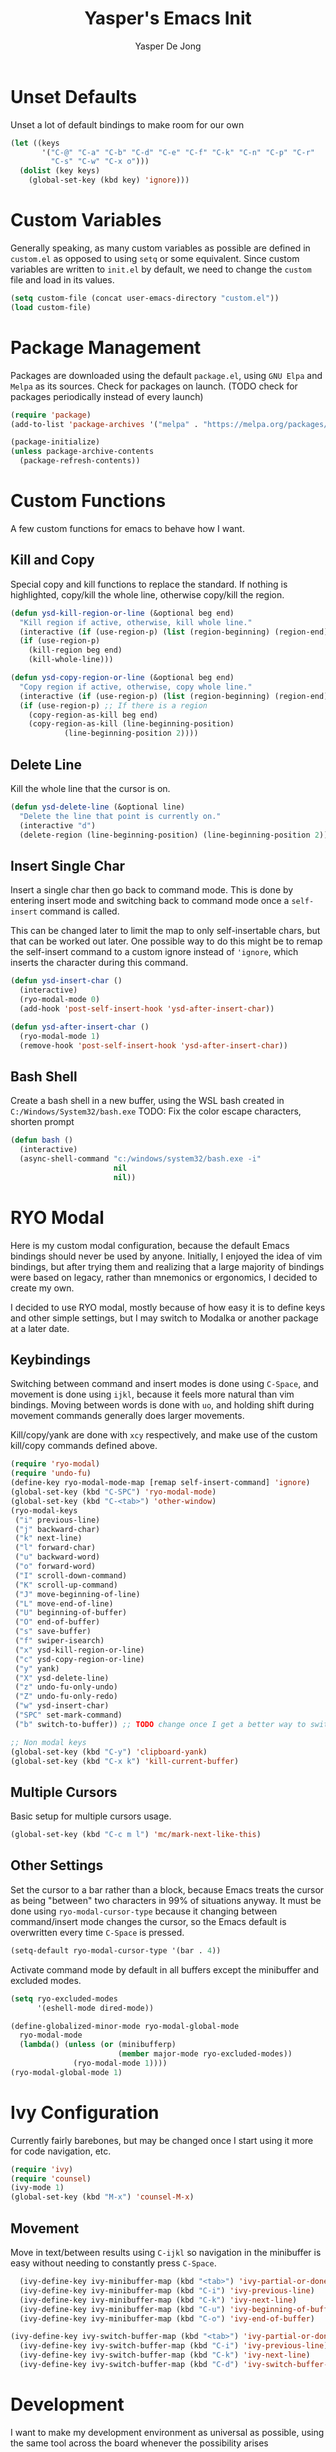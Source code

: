 #+title:Yasper's Emacs Init
#+author: Yasper De Jong
#+property: header-args:emacs-lisp :tangle init.el
#+startup: overview
* Unset Defaults
Unset a lot of default bindings to make room for our own
#+begin_src emacs-lisp
  (let ((keys
         '("C-@" "C-a" "C-b" "C-d" "C-e" "C-f" "C-k" "C-n" "C-p" "C-r"
           "C-s" "C-w" "C-x o")))
    (dolist (key keys)
      (global-set-key (kbd key) 'ignore)))
#+end_src

* Custom Variables
Generally speaking, as many custom variables as possible are defined in =custom.el= as opposed to using =setq= or some equivalent. Since custom variables are written to =init.el= by default, we need to change the =custom= file and load in its values.

#+begin_src emacs-lisp
  (setq custom-file (concat user-emacs-directory "custom.el"))
  (load custom-file)
#+end_src

* Package Management
Packages are downloaded using the default =package.el=, using =GNU Elpa= and =Melpa= as its sources. Check for packages on launch. (TODO check for packages periodically instead of every launch)

#+begin_src emacs-lisp
  (require 'package)
  (add-to-list 'package-archives '("melpa" . "https://melpa.org/packages/") t)

  (package-initialize)
  (unless package-archive-contents
    (package-refresh-contents))
#+end_src

* Custom Functions
A few custom functions for emacs to behave how I want.

** Kill and Copy
Special copy and kill functions to replace the standard. If nothing is highlighted, copy/kill the whole line, otherwise copy/kill the region.

#+begin_src emacs-lisp
(defun ysd-kill-region-or-line (&optional beg end)
  "Kill region if active, otherwise, kill whole line."
  (interactive (if (use-region-p) (list (region-beginning) (region-end))))
  (if (use-region-p)
    (kill-region beg end)
    (kill-whole-line)))

(defun ysd-copy-region-or-line (&optional beg end)
  "Copy region if active, otherwise, copy whole line."
  (interactive (if (use-region-p) (list (region-beginning) (region-end))))
  (if (use-region-p) ;; If there is a region
    (copy-region-as-kill beg end)
    (copy-region-as-kill (line-beginning-position)
		    (line-beginning-position 2))))
#+end_src

** Delete Line
Kill the whole line that the cursor is on.

#+begin_src emacs-lisp
  (defun ysd-delete-line (&optional line)
    "Delete the line that point is currently on."
    (interactive "d")
    (delete-region (line-beginning-position) (line-beginning-position 2)))
#+end_src

** Insert Single Char
Insert a single char then go back to command mode.
This is done by entering insert mode and switching back to command mode once a =self-insert= command is called.

This can be changed later to limit the map to only self-insertable chars, but that can be worked out later.
One possible way to do this might be to remap the self-insert command to a custom ignore instead of ='ignore=, which inserts the character during this command.


#+begin_src emacs-lisp
  (defun ysd-insert-char ()
    (interactive)
    (ryo-modal-mode 0)
    (add-hook 'post-self-insert-hook 'ysd-after-insert-char))

  (defun ysd-after-insert-char ()
    (ryo-modal-mode 1)
    (remove-hook 'post-self-insert-hook 'ysd-after-insert-char))
#+end_src

** Bash Shell
Create a bash shell in a new buffer, using the WSL bash created in =C:/Windows/System32/bash.exe=
TODO: Fix the color escape characters, shorten prompt

#+begin_src emacs-lisp
  (defun bash ()
    (interactive)
    (async-shell-command "c:/windows/system32/bash.exe -i"
                         nil
                         nil))
#+end_src
* RYO Modal

Here is my custom modal configuration, because the default Emacs bindings should never be used by anyone. Initially, I enjoyed the idea of vim bindings, but after trying them and realizing that a large majority of bindings were based on legacy, rather than mnemonics or ergonomics, I decided to create my own.

I decided to use RYO modal, mostly because of how easy it is to define keys and other simple settings, but I may switch to Modalka or another package at a later date.

** Keybindings
Switching between command and insert modes is done using =C-Space=, and movement is done using =ijkl=, because it feels more natural than vim bindings. Moving between words is done with =uo=, and holding shift during movement commands generally does larger movements.

Kill/copy/yank are done with =xcy= respectively, and make use of the custom kill/copy commands defined above.

#+begin_src emacs-lisp
  (require 'ryo-modal)
  (require 'undo-fu)
  (define-key ryo-modal-mode-map [remap self-insert-command] 'ignore)
  (global-set-key (kbd "C-SPC") 'ryo-modal-mode)
  (global-set-key (kbd "C-<tab>") 'other-window)
  (ryo-modal-keys
   ("i" previous-line)
   ("j" backward-char)
   ("k" next-line)
   ("l" forward-char)
   ("u" backward-word)
   ("o" forward-word)
   ("I" scroll-down-command)
   ("K" scroll-up-command)
   ("J" move-beginning-of-line)
   ("L" move-end-of-line)
   ("U" beginning-of-buffer)
   ("O" end-of-buffer)
   ("s" save-buffer)
   ("f" swiper-isearch)
   ("x" ysd-kill-region-or-line)
   ("c" ysd-copy-region-or-line)
   ("y" yank)
   ("X" ysd-delete-line)
   ("z" undo-fu-only-undo)
   ("Z" undo-fu-only-redo)
   ("w" ysd-insert-char)
   ("SPC" set-mark-command)
   ("b" switch-to-buffer)) ;; TODO change once I get a better way to switch buffers

  ;; Non modal keys
  (global-set-key (kbd "C-y") 'clipboard-yank)
  (global-set-key (kbd "C-x k") 'kill-current-buffer)
#+end_src

** Multiple Cursors
Basic setup for multiple cursors usage.

#+begin_src emacs-lisp
(global-set-key (kbd "C-c m l") 'mc/mark-next-like-this)
#+end_src

** Other Settings
Set the cursor to a bar rather than a block, because Emacs treats the cursor as being "between" two characters in 99% of situations anyway. It must be done using =ryo-modal-cursor-type= because it changing between command/insert mode changes the cursor, so the Emacs default is overwritten every time =C-Space= is pressed.

#+begin_src emacs-lisp
  (setq-default ryo-modal-cursor-type '(bar . 4))
#+end_src

Activate command mode by default in all buffers except the minibuffer and excluded modes.

#+begin_src emacs-lisp
  (setq ryo-excluded-modes
        '(eshell-mode dired-mode))
  
  (define-globalized-minor-mode ryo-modal-global-mode
    ryo-modal-mode
    (lambda() (unless (or (minibufferp)
                          (member major-mode ryo-excluded-modes))
                (ryo-modal-mode 1))))
  (ryo-modal-global-mode 1)
#+end_src

* Ivy Configuration
Currently fairly barebones, but may be changed once I start using it more for code navigation, etc.

#+begin_src emacs-lisp
  (require 'ivy)
  (require 'counsel)
  (ivy-mode 1)
  (global-set-key (kbd "M-x") 'counsel-M-x)
#+end_src

** Movement
Move in text/between results using =C-ijkl= so navigation in the minibuffer is easy without needing to constantly press =C-Space=.

#+begin_src emacs-lisp
  (ivy-define-key ivy-minibuffer-map (kbd "<tab>") 'ivy-partial-or-done) ;; Workaround because emacs equates "C-i" == "TAB"
  (ivy-define-key ivy-minibuffer-map (kbd "C-i") 'ivy-previous-line)
  (ivy-define-key ivy-minibuffer-map (kbd "C-k") 'ivy-next-line)
  (ivy-define-key ivy-minibuffer-map (kbd "C-u") 'ivy-beginning-of-buffer)
  (ivy-define-key ivy-minibuffer-map (kbd "C-o") 'ivy-end-of-buffer)

(ivy-define-key ivy-switch-buffer-map (kbd "<tab>") 'ivy-partial-or-done) ;; "C-i" workaround
  (ivy-define-key ivy-switch-buffer-map (kbd "C-i") 'ivy-previous-line)
  (ivy-define-key ivy-switch-buffer-map (kbd "C-k") 'ivy-next-line)
  (ivy-define-key ivy-switch-buffer-map (kbd "C-d") 'ivy-switch-buffer-kill)
#+end_src

* Development
I want to make my development environment as universal as possible, using the same tool across the board whenever the possibility arises

** Company
Use =C-<movement>= to scroll through candidates, rather than the emacs defaults. This also leaves our movement keys free to instantly move the cursor instead of having to escape the candidate list first.

#+begin_src emacs-lisp
  (require 'company)
  (define-key company-active-map (kbd "C-k") 'company-select-next-or-abort)
  (define-key company-active-map (kbd "C-i") 'company-select-previous-or-abort)
  (add-hook 'c++-mode-hook 'company-mode)
  (add-hook 'python-mode-hook 'company-mode)
#+end_src

** Semantic
I am very open to the possibility of using other solutions such as ggtags or ctags in the future, especially when working on larger codebases. For now, semantic's basic functionalities and the advantages of its code analysis provide the best solution.

#+begin_src emacs-lisp
  (require 'semantic)
  (global-semanticdb-minor-mode 1)
  (global-semantic-idle-scheduler-mode 1)
  (add-hook 'c++-mode-hook 'semantic-mode)
  (add-hook 'python-mode-hook 'semantic-mode)
#+end_src

*** Finding Project Roots
Semantic should only search through includes and files within the project when used as a backend for Company, so this function looks for =.git= folders, and will consider its parent folder as the root of the project. It is preferable not to use this, as it should be handled directly by project managment systems rather than handwritten by me.

TODO put a function or integrate with EDE/projectile/tagging systems
#+begin_src emacs-lisp
  (require 'projectile)
#+end_src

** Emacs Lisp
Customizations for working with Emacs Lisp

#+begin_src emacs-lisp
  (add-hook 'emacs-lisp-mode 'show-paren-mode)
#+end_src
* Theme
I use =doom-vibrant= from =doom-themes=, Cascadia Mono for most of my coding (I dislike ligatures because it misrepresents the length of lines), and Merriweather for Org mode, as well as Source Sans Pro for Org Mode headers.

Note that a lot of faces are defined in =custom.el= instead of here.

#+begin_src emacs-lisp
  (setq ryo-modal-default-cursor-color "white")
  (require 'doom-themes)
  (setq doom-themes-enable-bold t
        doom-themes-enable-italic t)
  (load-theme 'doom-vibrant t)
  (set-frame-font "Cascadia Mono 10" nil t)
#+end_src

* Org Mode
Because I use org mode for general notetaking as well as some literate programming, I consider the visual clarity to be extremely important. My theme hides/reduces boilerplate like keywords and emphasis in order to make it visually appealing and comprehensible at a glance. It is partially inspired by the behavior/look that [[https://typora.io/][Typora]] has out of the box, but maintains the outline format.

Again please note that faces are mostly defined in =custom.el=.

#+begin_src emacs-lisp
  (require 'org)
  (setq org-startup-indented t)
  (setq org-hide-emphasis-markers t)
  (font-lock-add-keywords 'org-mode
                          '(("^ +\\([-]\\) "
                             (0 (prog1 () (compose-region (match-beginning 1) (match-end 1) "•"))))))
  (ryo-modal-major-mode-keys
   'org-mode
   ("J" org-beginning-of-line)
   ("L" org-end-of-line))
  
  (require 'org-bullets)
  (add-hook 'org-mode-hook (lambda() (org-bullets-mode 1)))
  (add-hook 'org-mode-hook 'variable-pitch-mode)
  (add-hook 'org-mode-hook 'visual-line-mode)
  
  ;; Org Look
  (add-hook 'org-mode-hook (lambda() (setq line-spacing 0.05)))
  (set-fontset-font t 'unicode "Cascadia Mono" nil 'prepend)
  (set-face-attribute 'org-level-1 nil :weight 'bold)
  (set-face-attribute 'org-level-2 nil :weight 'bold)
  (set-face-attribute 'org-level-3 nil :weight 'bold)
  (set-face-attribute 'org-level-4 nil :weight 'bold)
#+end_src

* Miscellaneous
** Fullscreen
Launch Emacs in fullscreen by default.

#+begin_src emacs-lisp
  (set-frame-parameter (selected-frame) 'fullscreen 'fullboth)
  (add-to-list 'default-frame-alist '(fullscreen . fullboth))
#+end_src

** Minor Settings
Enable/Disable stuff that's not directly changeable through custom.el

#+begin_src emacs-lisp
  (setq ring-bell-function 'ignore)
#+end_src

* Useful Resources
- [[https://github.com/zzamboni/dot-emacs][zzamboni/dot-emacs]]
- [[https://lepisma.xyz/2017/10/28/ricing-org-mode/][Ricing Up Org Mode]]
- [[https://www.youtube.com/playlist?list=PLEoMzSkcN8oPH1au7H6B7bBJ4ZO7BXjSZ][Emacs From Scratch by System Crafters]]
- [[https://zzamboni.org/post/beautifying-org-mode-in-emacs/][Beautifying Org Mode by zzamboni]]
- [[http://www.howardism.org/Technical/Emacs/orgmode-wordprocessor.html][Org Mode as a Word Processor]]
- [[https://ashok-khanna.medium.com/introduction-to-dired-mode-91cecd3a06ff][Intro to Dired Mode]]
